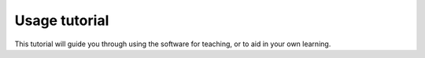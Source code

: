 .. _tutorial:

Usage tutorial
==============

This tutorial will guide you through using the software for teaching, or to aid in your own learning.
